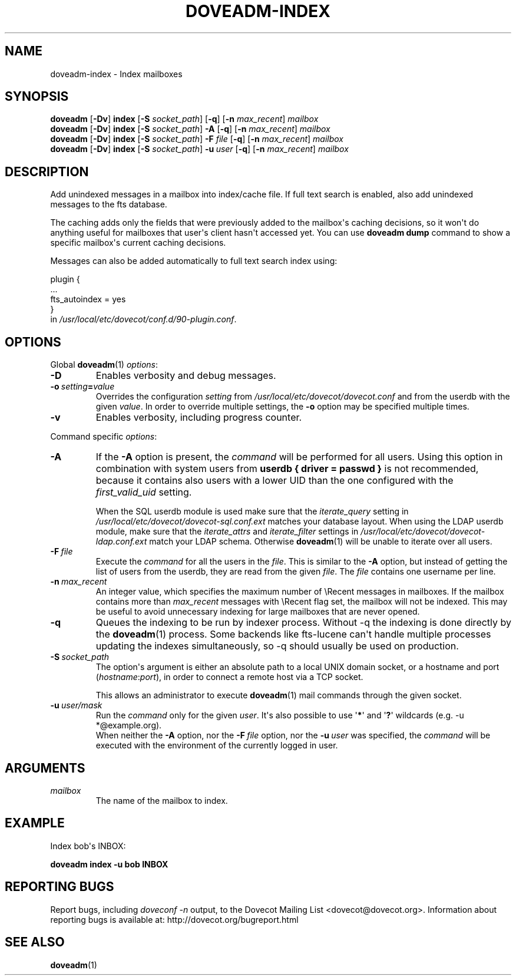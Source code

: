 .\" Copyright (c) 2010-2018 Dovecot authors, see the included COPYING file
.TH DOVEADM\-INDEX 1 "2015-05-09" "Dovecot v2.3" "Dovecot"
.SH NAME
doveadm\-index \- Index mailboxes
.\"------------------------------------------------------------------------
.SH SYNOPSIS
.BR doveadm " [" \-Dv "] " index " [" \-S
.IR socket_path ]
.RB [ \-q "] [" \-n
.IR max_recent "] " mailbox
.\"-------------------------------------
.br
.BR doveadm " [" \-Dv "] " index " [" \-S
.IR socket_path "] "
.B \-A
.RB [ \-q "] [" \-n
.IR max_recent "] " mailbox
.\"-------------------------------------
.br
.BR doveadm " [" \-Dv "] " index " [" \-S
.IR socket_path "] "
.BI \-F " file"
.RB [ \-q "] [" \-n
.IR max_recent "] " mailbox
.\"-------------------------------------
.br
.BR doveadm " [" \-Dv "] " index " [" \-S
.IR socket_path "] "
.BI \-u \ user
.RB [ \-q "] [" \-n
.IR max_recent "] " mailbox
.\"------------------------------------------------------------------------
.SH DESCRIPTION
Add unindexed messages in a mailbox into index/cache file. If full text
search is enabled, also add unindexed messages to the fts database.
.PP
The caching adds only the fields that were previously added to the
mailbox\(aqs caching decisions, so it won\(aqt do anything useful for
mailboxes that user\(aqs client hasn\(aqt accessed yet. You can use
.B doveadm dump
command to show a specific mailbox\(aqs current caching decisions.
.PP
Messages can also be added automatically to full text search index using:
.sp
.nf
plugin {
  ...
  fts_autoindex = yes
}
.fi
in
.IR /usr/local/etc/dovecot/conf.d/90\-plugin.conf .
.\"------------------------------------------------------------------------
.SH OPTIONS
Global
.BR doveadm (1)
.IR options :
.TP
.B \-D
Enables verbosity and debug messages.
.TP
.BI \-o\  setting = value
Overrides the configuration
.I setting
from
.I /usr/local/etc/dovecot/dovecot.conf
and from the userdb with the given
.IR value .
In order to override multiple settings, the
.B \-o
option may be specified multiple times.
.TP
.B \-v
Enables verbosity, including progress counter.
.\" --- command specific options --- "/.
.PP
Command specific
.IR options :
.\"-------------------------------------
.TP
.B \-A
If the
.B \-A
option is present, the
.I command
will be performed for all users.
Using this option in combination with system users from
.B userdb { driver = passwd }
is not recommended, because it contains also users with a lower UID than
the one configured with the
.I first_valid_uid
setting.
.sp
When the SQL userdb module is used make sure that the
.I iterate_query
setting in
.I /usr/local/etc/dovecot/dovecot\-sql.conf.ext
matches your database layout.
When using the LDAP userdb module, make sure that the
.IR iterate_attrs " and " iterate_filter
settings in
.I /usr/local/etc/dovecot/dovecot-ldap.conf.ext
match your LDAP schema.
Otherwise
.BR doveadm (1)
will be unable to iterate over all users.
.\"-------------------------------------
.TP
.BI \-F\  file
Execute the
.I command
for all the users in the
.IR file .
This is similar to the
.B \-A
option,
but instead of getting the list of users from the userdb,
they are read from the given
.IR file .
The
.I file
contains one username per line.
.\"-------------------------------------
.TP
.BI \-n \ max_recent
An integer value, which specifies the maximum number of \(rsRecent
messages in mailboxes.
If the mailbox contains more than
.I max_recent
messages with \(rsRecent flag set, the mailbox will not be indexed.
This may be useful to avoid unnecessary indexing for large mailboxes that
are never opened.
.\"-------------------------------------
.TP
.B \-q
Queues the indexing to be run by indexer process.
Without \-q the indexing is done directly by the
.BR doveadm (1)
process.
Some backends like fts\-lucene can\(aqt handle multiple processes updating
the indexes simultaneously, so \-q should usually be used on production.
.\"-------------------------------------
.TP
.BI \-S\  socket_path
The option\(aqs argument is either an absolute path to a local UNIX domain
socket, or a hostname and port
.RI ( hostname : port ),
in order to connect a remote host via a TCP socket.
.sp
This allows an administrator to execute
.BR doveadm (1)
mail commands through the given socket.
.\"-------------------------------------
.TP
.BI \-u\  user/mask
Run the
.I command
only for the given
.IR user .
It\(aqs also possible to use
.RB \(aq * \(aq
and
.RB \(aq ? \(aq
wildcards (e.g. \-u *@example.org).
.br
When neither the
.B \-A
option, nor the
.BI \-F\  file
option, nor the
.BI \-u\  user
was specified, the
.I command
will be executed with the environment of the
currently logged in user.
.\"------------------------------------------------------------------------
.SH ARGUMENTS
.TP
.I mailbox
The name of the mailbox to index.
.\"------------------------------------------------------------------------
.SH EXAMPLE
Index bob\(aqs INBOX:
.PP
.nf
.B doveadm index \-u bob INBOX
.fi
.\"------------------------------------------------------------------------
.SH REPORTING BUGS
Report bugs, including
.I doveconf \-n
output, to the Dovecot Mailing List <dovecot@dovecot.org>.
Information about reporting bugs is available at:
http://dovecot.org/bugreport.html
.\"------------------------------------------------------------------------
.SH SEE ALSO
.BR doveadm (1)